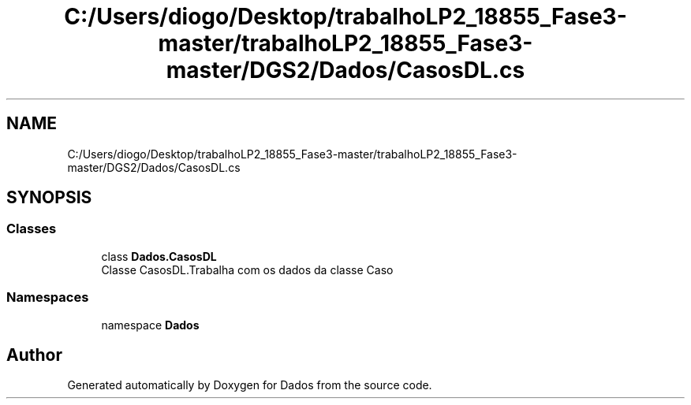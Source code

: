.TH "C:/Users/diogo/Desktop/trabalhoLP2_18855_Fase3-master/trabalhoLP2_18855_Fase3-master/DGS2/Dados/CasosDL.cs" 3 "Fri Jun 26 2020" "Dados" \" -*- nroff -*-
.ad l
.nh
.SH NAME
C:/Users/diogo/Desktop/trabalhoLP2_18855_Fase3-master/trabalhoLP2_18855_Fase3-master/DGS2/Dados/CasosDL.cs
.SH SYNOPSIS
.br
.PP
.SS "Classes"

.in +1c
.ti -1c
.RI "class \fBDados\&.CasosDL\fP"
.br
.RI "Classe CasosDL\&.Trabalha com os dados da classe Caso "
.in -1c
.SS "Namespaces"

.in +1c
.ti -1c
.RI "namespace \fBDados\fP"
.br
.in -1c
.SH "Author"
.PP 
Generated automatically by Doxygen for Dados from the source code\&.
